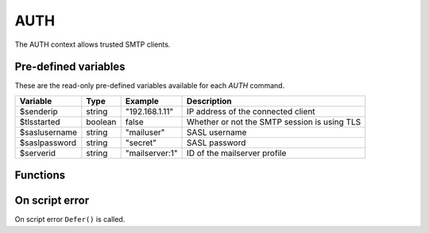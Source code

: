 .. module:: auth

AUTH
====

The AUTH context allows trusted SMTP clients.

Pre-defined variables
---------------------

These are the read-only pre-defined variables available for each `AUTH` command.

============= ======= =============== ===========
Variable      Type    Example         Description
============= ======= =============== ===========
$senderip     string  "192.168.1.11"  IP address of the connected client
$tlsstarted   boolean false           Whether or not the SMTP session is using TLS
$saslusername string  "mailuser"      SASL username
$saslpassword string  "secret"        SASL password
$serverid     string  "mailserver\:1" ID of the mailserver profile 
============= ======= =============== ===========

Functions
---------

.. function:: Accept()

  Authorize the login request.

  :return: doesn't return, script is terminated

.. function:: Reject([message])

  Reject the login request.

  :param string message: the reject message
  :return: doesn't return, script is terminated

.. function:: Defer([message])

  Defer the login request with a temporary (454) error.

  :param string message: the defer message
  :return: doesn't return, script is terminated

On script error
---------------

On script error ``Defer()`` is called.
